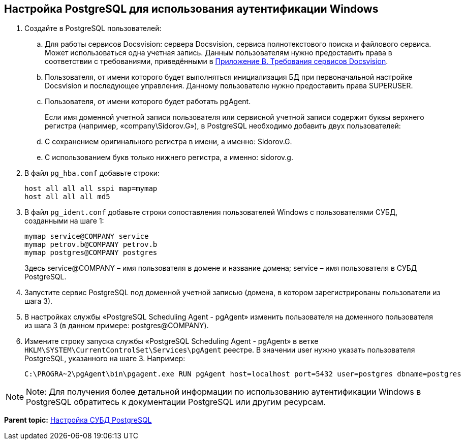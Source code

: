 [[ariaid-title1]]
== Настройка PostgreSQL для использования аутентификации Windows

. Создайте в PostgreSQL пользователей:
[loweralpha]
.. Для работы сервисов Docsvision: сервера Docsvision, сервиса полнотекстового поиска и файлового сервиса. Может использоваться одна учетная запись. Данным пользователям нужно предоставить права в соответствии с требованиями, приведёнными в xref:Appendix_B.adoc[Приложение B. Требования сервисов Docsvision].
.. Пользователя, от имени которого будет выполняться инициализация БД при первоначальной настройке Docsvision и последующее управления. Данному пользователю нужно предоставить права SUPERUSER.
.. Пользователя, от имени которого будет работать pgAgent.
+
Если имя доменной учетной записи пользователя или сервисной учетной записи содержит буквы верхнего регистра (например, «company\Sidorov.G»), в PostgreSQL необходимо добавить двух пользователей:
[loweralpha]
.. С сохранением оригинального регистра в имени, а именно: Sidorov.G.
.. С использованием букв только нижнего регистра, а именно: sidorov.g.
. В файл [.ph .filepath]`pg_hba.conf` добавьте строки:
+
[source,pre,codeblock]
----
host all all all sspi map=mymap
host all all all md5
----
. В файл [.ph .filepath]`pg_ident.conf` добавьте строки сопоставления пользователей Windows с пользователями СУБД, созданными на шаге 1:
+
[source,pre,codeblock]
----
mymap service@COMPANY service
mymap petrov.b@COMPANY petrov.b
mymap postgres@COMPANY postgres
----
+
Здесь service@COMPANY – имя пользователя в домене и название домена; service – имя пользователя в СУБД PostgreSQL.
. Запустите сервис PostgreSQL под доменной учетной записью (домена, в котором зарегистрированы пользователи из шага 3).
. В настройках службы «PostgreSQL Scheduling Agent - pgAgent» изменить пользователя на доменного пользователя из шага 3 (в данном примере: postgres@COMPANY).
. Измените строку запуска службы «PostgreSQL Scheduling Agent - pgAgent» в ветке `HKLM\SYSTEM\CurrentControlSet\Services\pgAgent` реестре. В значении user нужно указать пользователя PostgreSQL, указанного на шаге 3. Например:
+
[source,pre,codeblock]
----
C:\PROGRA~2\pgAgent\bin\pgagent.exe RUN pgAgent host=localhost port=5432 user=postgres dbname=postgres
----

[NOTE]
====
[.note__title]#Note:# Для получения более детальной информации по использованию аутентификации Windows в PostgreSQL обратитесь к документации PostgreSQL или другим ресурсам.
====

*Parent topic:* xref:../topics/Configuring_Software_for_PostgreSQL.adoc[Настройка СУБД PostgreSQL]
